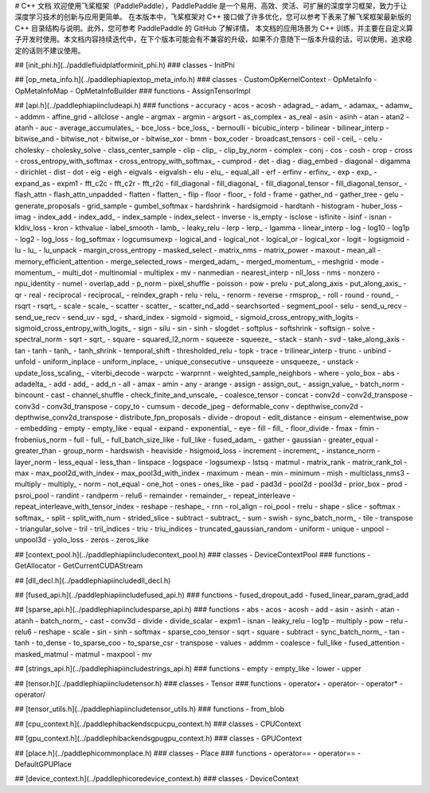 # C++ 文档
欢迎使用飞桨框架（PaddlePaddle），PaddlePaddle 是一个易用、高效、灵活、可扩展的深度学习框架，致力于让深度学习技术的创新与应用更简单。
在本版本中，飞桨框架对 C++ 接口做了许多优化，您可以参考下表来了解飞桨框架最新版的 C++ 目录结构与说明。此外，您可参考 PaddlePaddle 的 GitHub 了解详情。
本文档的应用场景为 C++ 训练，并主要在自定义算子开发时使用。本文档内容持续迭代中，在下个版本可能会有不兼容的升级，如果不介意随下一版本升级的话，可以使用，追求稳定的话则不建议使用。

## [init_phi.h](../paddle\fluid\platform\init_phi.h)
### classes
- InitPhi

## [op_meta_info.h](../paddle\phi\api\ext\op_meta_info.h)
### classes
- CustomOpKernelContext
- OpMetaInfo
- OpMetaInfoMap
- OpMetaInfoBuilder
### functions
- AssignTensorImpl

## [api.h](../paddle\phi\api\include\api.h)
### functions
- accuracy
- acos
- acosh
- adagrad_
- adam_
- adamax_
- adamw_
- addmm
- affine_grid
- allclose
- angle
- argmax
- argmin
- argsort
- as_complex
- as_real
- asin
- asinh
- atan
- atan2
- atanh
- auc
- average_accumulates_
- bce_loss
- bce_loss_
- bernoulli
- bicubic_interp
- bilinear
- bilinear_interp
- bitwise_and
- bitwise_not
- bitwise_or
- bitwise_xor
- bmm
- box_coder
- broadcast_tensors
- ceil
- ceil_
- celu
- cholesky
- cholesky_solve
- class_center_sample
- clip
- clip_
- clip_by_norm
- complex
- conj
- cos
- cosh
- crop
- cross
- cross_entropy_with_softmax
- cross_entropy_with_softmax_
- cumprod
- det
- diag
- diag_embed
- diagonal
- digamma
- dirichlet
- dist
- dot
- eig
- eigh
- eigvals
- eigvalsh
- elu
- elu_
- equal_all
- erf
- erfinv
- erfinv_
- exp
- exp_
- expand_as
- expm1
- fft_c2c
- fft_c2r
- fft_r2c
- fill_diagonal
- fill_diagonal_
- fill_diagonal_tensor
- fill_diagonal_tensor_
- flash_attn
- flash_attn_unpadded
- flatten
- flatten_
- flip
- floor
- floor_
- fold
- frame
- gather_nd
- gather_tree
- gelu
- generate_proposals
- grid_sample
- gumbel_softmax
- hardshrink
- hardsigmoid
- hardtanh
- histogram
- huber_loss
- imag
- index_add
- index_add_
- index_sample
- index_select
- inverse
- is_empty
- isclose
- isfinite
- isinf
- isnan
- kldiv_loss
- kron
- kthvalue
- label_smooth
- lamb_
- leaky_relu
- lerp
- lerp_
- lgamma
- linear_interp
- log
- log10
- log1p
- log2
- log_loss
- log_softmax
- logcumsumexp
- logical_and
- logical_not
- logical_or
- logical_xor
- logit
- logsigmoid
- lu
- lu_
- lu_unpack
- margin_cross_entropy
- masked_select
- matrix_nms
- matrix_power
- maxout
- mean_all
- memory_efficient_attention
- merge_selected_rows
- merged_adam_
- merged_momentum_
- meshgrid
- mode
- momentum_
- multi_dot
- multinomial
- multiplex
- mv
- nanmedian
- nearest_interp
- nll_loss
- nms
- nonzero
- npu_identity
- numel
- overlap_add
- p_norm
- pixel_shuffle
- poisson
- pow
- prelu
- put_along_axis
- put_along_axis_
- qr
- real
- reciprocal
- reciprocal_
- reindex_graph
- relu
- relu_
- renorm
- reverse
- rmsprop_
- roll
- round
- round_
- rsqrt
- rsqrt_
- scale
- scale_
- scatter
- scatter_
- scatter_nd_add
- searchsorted
- segment_pool
- selu
- send_u_recv
- send_ue_recv
- send_uv
- sgd_
- shard_index
- sigmoid
- sigmoid_
- sigmoid_cross_entropy_with_logits
- sigmoid_cross_entropy_with_logits_
- sign
- silu
- sin
- sinh
- slogdet
- softplus
- softshrink
- softsign
- solve
- spectral_norm
- sqrt
- sqrt_
- square
- squared_l2_norm
- squeeze
- squeeze_
- stack
- stanh
- svd
- take_along_axis
- tan
- tanh
- tanh_
- tanh_shrink
- temporal_shift
- thresholded_relu
- topk
- trace
- trilinear_interp
- trunc
- unbind
- unfold
- uniform_inplace
- uniform_inplace_
- unique_consecutive
- unsqueeze
- unsqueeze_
- unstack
- update_loss_scaling_
- viterbi_decode
- warpctc
- warprnnt
- weighted_sample_neighbors
- where
- yolo_box
- abs
- adadelta_
- add
- add_
- add_n
- all
- amax
- amin
- any
- arange
- assign
- assign_out_
- assign_value_
- batch_norm
- bincount
- cast
- channel_shuffle
- check_finite_and_unscale_
- coalesce_tensor
- concat
- conv2d
- conv2d_transpose
- conv3d
- conv3d_transpose
- copy_to
- cumsum
- decode_jpeg
- deformable_conv
- depthwise_conv2d
- depthwise_conv2d_transpose
- distribute_fpn_proposals
- divide
- dropout
- edit_distance
- einsum
- elementwise_pow
- embedding
- empty
- empty_like
- equal
- expand
- exponential_
- eye
- fill
- fill_
- floor_divide
- fmax
- fmin
- frobenius_norm
- full
- full_
- full_batch_size_like
- full_like
- fused_adam_
- gather
- gaussian
- greater_equal
- greater_than
- group_norm
- hardswish
- heaviside
- hsigmoid_loss
- increment
- increment_
- instance_norm
- layer_norm
- less_equal
- less_than
- linspace
- logspace
- logsumexp
- lstsq
- matmul
- matrix_rank
- matrix_rank_tol
- max
- max_pool2d_with_index
- max_pool3d_with_index
- maximum
- mean
- min
- minimum
- mish
- multiclass_nms3
- multiply
- multiply_
- norm
- not_equal
- one_hot
- ones
- ones_like
- pad
- pad3d
- pool2d
- pool3d
- prior_box
- prod
- psroi_pool
- randint
- randperm
- relu6
- remainder
- remainder_
- repeat_interleave
- repeat_interleave_with_tensor_index
- reshape
- reshape_
- rnn
- roi_align
- roi_pool
- rrelu
- shape
- slice
- softmax
- softmax_
- split
- split_with_num
- strided_slice
- subtract
- subtract_
- sum
- swish
- sync_batch_norm_
- tile
- transpose
- triangular_solve
- tril
- tril_indices
- triu
- triu_indices
- truncated_gaussian_random
- uniform
- unique
- unpool
- unpool3d
- yolo_loss
- zeros
- zeros_like

## [context_pool.h](../paddle\phi\api\include\context_pool.h)
### classes
- DeviceContextPool
### functions
- GetAllocator
- GetCurrentCUDAStream

## [dll_decl.h](../paddle\phi\api\include\dll_decl.h)

## [fused_api.h](../paddle\phi\api\include\fused_api.h)
### functions
- fused_dropout_add
- fused_linear_param_grad_add

## [sparse_api.h](../paddle\phi\api\include\sparse_api.h)
### functions
- abs
- acos
- acosh
- add
- asin
- asinh
- atan
- atanh
- batch_norm_
- cast
- conv3d
- divide
- divide_scalar
- expm1
- isnan
- leaky_relu
- log1p
- multiply
- pow
- relu
- relu6
- reshape
- scale
- sin
- sinh
- softmax
- sparse_coo_tensor
- sqrt
- square
- subtract
- sync_batch_norm_
- tan
- tanh
- to_dense
- to_sparse_coo
- to_sparse_csr
- transpose
- values
- addmm
- coalesce
- full_like
- fused_attention
- masked_matmul
- matmul
- maxpool
- mv

## [strings_api.h](../paddle\phi\api\include\strings_api.h)
### functions
- empty
- empty_like
- lower
- upper

## [tensor.h](../paddle\phi\api\include\tensor.h)
### classes
- Tensor
### functions
- operator+
- operator-
- operator*
- operator/

## [tensor_utils.h](../paddle\phi\api\include\tensor_utils.h)
### functions
- from_blob

## [cpu_context.h](../paddle\phi\backends\cpu\cpu_context.h)
### classes
- CPUContext

## [gpu_context.h](../paddle\phi\backends\gpu\gpu_context.h)
### classes
- GPUContext

## [place.h](../paddle\phi\common\place.h)
### classes
- Place
### functions
- operator==
- operator==
- DefaultGPUPlace

## [device_context.h](../paddle\phi\core\device_context.h)
### classes
- DeviceContext

